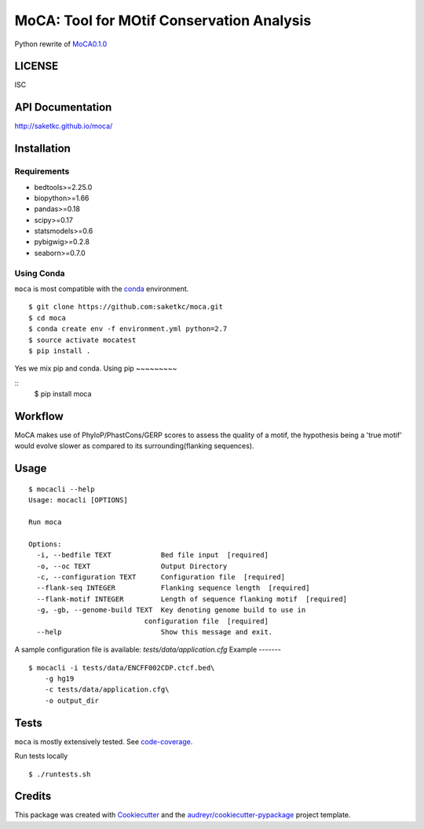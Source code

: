 ==========================================
MoCA: Tool for MOtif Conservation Analysis
==========================================

.. image:: https://img.shields.io/pypi/v/moca.svg
        :target: https://testpypi.python.org/pypi/moca/0.1.0

.. image:: https://img.shields.io/travis/saketkc/moca.svg
        :target: https://travis-ci.org/saketkc/moca

.. image:: https://coveralls.io/repos/github/saketkc/moca/badge.svg?branch=master
        :target: https://coveralls.io/github/saketkc/moca?branch=master

.. image:: https://landscape.io/github/saketkc/moca/master/landscape.svg?style=flat
        :target: https://landscape.io/github/saketkc/moca/master

.. image:: https://requires.io/github/saketkc/moca/requirements.svg?branch=master
        :target: https://requires.io/github/saketkc/moca/requirements/?branch=master


Python rewrite of `MoCA0.1.0`_

LICENSE
-------
ISC


API Documentation
-----------------

http://saketkc.github.io/moca/


Installation
------------

Requirements
~~~~~~~~~~~~

* bedtools>=2.25.0
* biopython>=1.66
* pandas>=0.18
* scipy>=0.17
* statsmodels>=0.6
* pybigwig>=0.2.8
* seaborn>=0.7.0

Using Conda
~~~~~~~~~~~
``moca`` is most compatible with the `conda`_ environment.

::

    $ git clone https://github.com:saketkc/moca.git
    $ cd moca
    $ conda create env -f environment.yml python=2.7
    $ source activate mocatest
    $ pip install .

Yes we mix pip and conda.
Using pip
~~~~~~~~~

::
   $ pip install moca


Workflow
--------

MoCA makes use of PhyloP/PhastCons/GERP scores to assess the quality of a
motif, the hypothesis being a 'true motif' would evolve slower as compared
to its surrounding(flanking sequences).

.. image:: https://raw.githubusercontent.com/saketkc/moca_web/master/docs/abstract/workflow.png
   :width: 50%

Usage
-----

::

    $ mocacli --help
    Usage: mocacli [OPTIONS]

    Run moca

    Options:
      -i, --bedfile TEXT            Bed file input  [required]
      -o, --oc TEXT                 Output Directory
      -c, --configuration TEXT      Configuration file  [required]
      --flank-seq INTEGER           Flanking sequence length  [required]
      --flank-motif INTEGER         Length of sequence flanking motif  [required]
      -g, -gb, --genome-build TEXT  Key denoting genome build to use in
                                configuration file  [required]
      --help                        Show this message and exit.


A sample configuration file is available: `tests/data/application.cfg`
Example
-------

::

    $ mocacli -i tests/data/ENCFF002CDP.ctcf.bed\
        -g hg19
        -c tests/data/application.cfg\
        -o output_dir

.. image:: http://www.saket-choudhary.me/moca/_static/img/ENCFF002CEL.png

Tests
-----
``moca`` is mostly extensively tested. See `code-coverage`_. 

Run tests locally

::

    $ ./runtests.sh
      

Credits
---------

This package was created with Cookiecutter_ and the `audreyr/cookiecutter-pypackage`_ project template.

.. _`MoCA0.1.0`: https://github.com/saketkc/moca_web
.. _Cookiecutter: https://github.com/audreyr/cookiecutter
.. _`audreyr/cookiecutter-pypackage`: https://github.com/audreyr/cookiecutter-pypackage
.. _`conda`: http://conda.pydata.org/docs/using/using.html
.. _`code-coverage`: https://coveralls.io/github/saketkc/moca?branch=master
